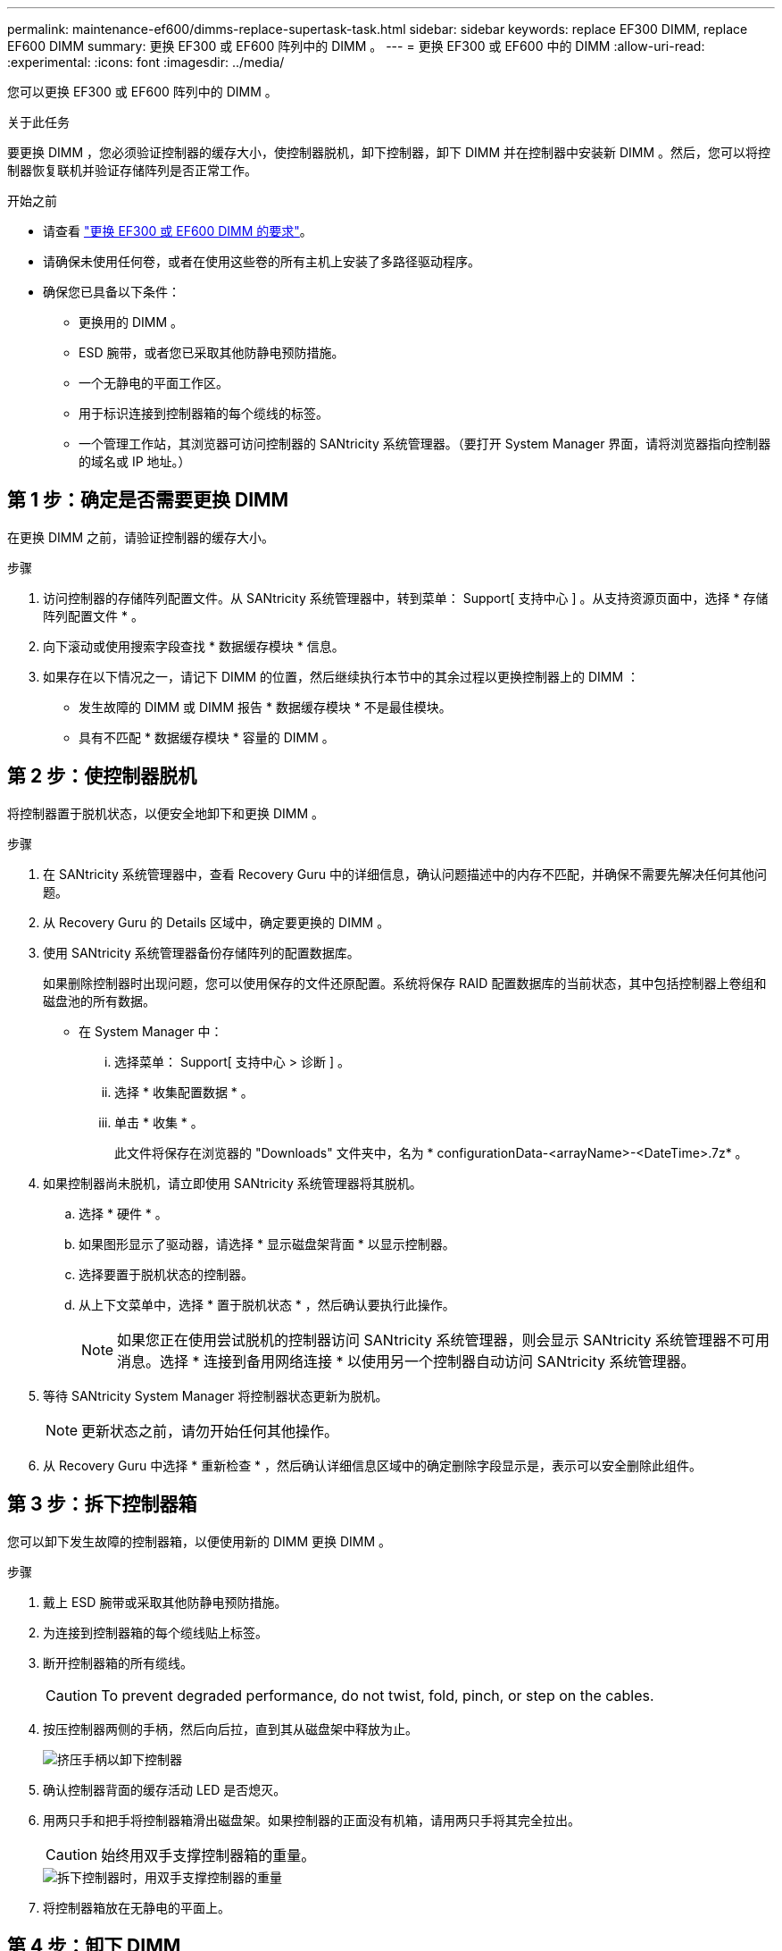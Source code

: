 ---
permalink: maintenance-ef600/dimms-replace-supertask-task.html 
sidebar: sidebar 
keywords: replace EF300 DIMM, replace EF600 DIMM 
summary: 更换 EF300 或 EF600 阵列中的 DIMM 。 
---
= 更换 EF300 或 EF600 中的 DIMM
:allow-uri-read: 
:experimental: 
:icons: font
:imagesdir: ../media/


[role="lead"]
您可以更换 EF300 或 EF600 阵列中的 DIMM 。

.关于此任务
要更换 DIMM ，您必须验证控制器的缓存大小，使控制器脱机，卸下控制器，卸下 DIMM 并在控制器中安装新 DIMM 。然后，您可以将控制器恢复联机并验证存储阵列是否正常工作。

.开始之前
* 请查看 link:dimms-overview-supertask-concept.html["更换 EF300 或 EF600 DIMM 的要求"]。
* 请确保未使用任何卷，或者在使用这些卷的所有主机上安装了多路径驱动程序。
* 确保您已具备以下条件：
+
** 更换用的 DIMM 。
** ESD 腕带，或者您已采取其他防静电预防措施。
** 一个无静电的平面工作区。
** 用于标识连接到控制器箱的每个缆线的标签。
** 一个管理工作站，其浏览器可访问控制器的 SANtricity 系统管理器。（要打开 System Manager 界面，请将浏览器指向控制器的域名或 IP 地址。）






== 第 1 步：确定是否需要更换 DIMM

在更换 DIMM 之前，请验证控制器的缓存大小。

.步骤
. 访问控制器的存储阵列配置文件。从 SANtricity 系统管理器中，转到菜单： Support[ 支持中心 ] 。从支持资源页面中，选择 * 存储阵列配置文件 * 。
. 向下滚动或使用搜索字段查找 * 数据缓存模块 * 信息。
. 如果存在以下情况之一，请记下 DIMM 的位置，然后继续执行本节中的其余过程以更换控制器上的 DIMM ：
+
** 发生故障的 DIMM 或 DIMM 报告 * 数据缓存模块 * 不是最佳模块。
** 具有不匹配 * 数据缓存模块 * 容量的 DIMM 。






== 第 2 步：使控制器脱机

将控制器置于脱机状态，以便安全地卸下和更换 DIMM 。

.步骤
. 在 SANtricity 系统管理器中，查看 Recovery Guru 中的详细信息，确认问题描述中的内存不匹配，并确保不需要先解决任何其他问题。
. 从 Recovery Guru 的 Details 区域中，确定要更换的 DIMM 。
. 使用 SANtricity 系统管理器备份存储阵列的配置数据库。
+
如果删除控制器时出现问题，您可以使用保存的文件还原配置。系统将保存 RAID 配置数据库的当前状态，其中包括控制器上卷组和磁盘池的所有数据。

+
** 在 System Manager 中：
+
... 选择菜单： Support[ 支持中心 > 诊断 ] 。
... 选择 * 收集配置数据 * 。
... 单击 * 收集 * 。
+
此文件将保存在浏览器的 "Downloads" 文件夹中，名为 * configurationData-<arrayName>-<DateTime>.7z* 。





. 如果控制器尚未脱机，请立即使用 SANtricity 系统管理器将其脱机。
+
.. 选择 * 硬件 * 。
.. 如果图形显示了驱动器，请选择 * 显示磁盘架背面 * 以显示控制器。
.. 选择要置于脱机状态的控制器。
.. 从上下文菜单中，选择 * 置于脱机状态 * ，然后确认要执行此操作。
+

NOTE: 如果您正在使用尝试脱机的控制器访问 SANtricity 系统管理器，则会显示 SANtricity 系统管理器不可用消息。选择 * 连接到备用网络连接 * 以使用另一个控制器自动访问 SANtricity 系统管理器。



. 等待 SANtricity System Manager 将控制器状态更新为脱机。
+

NOTE: 更新状态之前，请勿开始任何其他操作。

. 从 Recovery Guru 中选择 * 重新检查 * ，然后确认详细信息区域中的确定删除字段显示是，表示可以安全删除此组件。




== 第 3 步：拆下控制器箱

您可以卸下发生故障的控制器箱，以便使用新的 DIMM 更换 DIMM 。

.步骤
. 戴上 ESD 腕带或采取其他防静电预防措施。
. 为连接到控制器箱的每个缆线贴上标签。
. 断开控制器箱的所有缆线。
+

CAUTION: To prevent degraded performance, do not twist, fold, pinch, or step on the cables.

. 按压控制器两侧的手柄，然后向后拉，直到其从磁盘架中释放为止。
+
image::../media/remove_controller_5.png[挤压手柄以卸下控制器]

. 确认控制器背面的缓存活动 LED 是否熄灭。
. 用两只手和把手将控制器箱滑出磁盘架。如果控制器的正面没有机箱，请用两只手将其完全拉出。
+

CAUTION: 始终用双手支撑控制器箱的重量。

+
image::../media/remove_controller_6.png[拆下控制器时，用双手支撑控制器的重量]

. 将控制器箱放在无静电的平面上。




== 第 4 步：卸下 DIMM

如果存在内存不匹配，请更换控制器中的 DIMM 。

.步骤
. 拧下单个翼形螺钉并提起控制器箱盖，以卸下控制器箱盖。
. 确认控制器中的绿色 LED 是否熄灭。
+
如果此绿色 LED 亮起，则表示控制器仍在使用电池电源。您必须等待此 LED 熄灭，然后才能卸下任何组件。

. 找到控制器上的 DIMM 。
. Note the orientation of the DIMM in the socket so that you can insert the replacement DIMM in the proper orientation.
+

NOTE: DIMM 底部的缺口可帮助您在安装期间对齐 DIMM 。

. 缓慢推离 DIMM 两侧的两个 DIMM 弹出器卡舌，以便从插槽中弹出 DIMM ，然后将其滑出插槽。
+
image::../media/dimm_2.png[按下DIMM插槽上的弹出卡舌]

+
image::../media/dimim_3.png[卸下DIMM]

+

CAUTION: Carefully hold the DIMM by the edges to avoid pressure on the components on the DIMM circuit board.

+
The number and placement of system DIMMs depends on the model of your system.





== 第 5 步：安装新的 DIMM

安装新的 DIMM 以更换旧的 DIMM 。

.步骤
. 拿住 DIMM 的边角，并将其与插槽对齐。
+
The notch among the pins on the DIMM should line up with the tab in the socket.

. Insert the DIMM squarely into the slot.
+
The DIMM fits tightly in the slot, but should go in easily.If not, realign the DIMM with the slot and reinsert it.

+

NOTE: Visually inspect the DIMM to verify that it is evenly aligned and fully inserted into the slot.

. 小心而稳固地推动 DIMM 的上边缘，直到闩锁卡入到位，位于 DIMM 两端的缺口上。
+

NOTE: DIMM 紧密贴合。您可能需要一次轻轻按压一侧，并分别固定每个卡舌。

+
image::../media/dimm_5.png[将DIMM插入插槽并用卡舌固定]





== 第 6 步：重新安装控制器箱

安装新 DIMM 后，将控制器箱重新安装到控制器架中。

.步骤
. 降低控制器箱上的盖板并固定翼形螺钉。
. 在挤压控制器把手的同时，将控制器箱轻轻滑入控制器架中。
+

NOTE: 正确安装到磁盘架后，控制器会发出卡嗒声。

+
image::../media/remove_controller_7.png[将DIMM安装到控制器上的插槽中]

. 重新连接所有缆线。




== 第 7 步：完成 DIMM 更换

将控制器置于联机状态，收集支持数据并恢复操作。

.步骤
. 将控制器置于联机状态。
+
.. 在 System Manager 中，导航到硬件页面。
.. 选择 * 显示控制器的背面 * 。
.. 选择已更换 DIMM 的控制器。
.. 从下拉列表中选择 * 置于联机状态 * 。


. 在控制器启动时，检查控制器 LED 。
+
重新建立与另一控制器的通信时：

+
** 琥珀色警示 LED 仍保持亮起状态。
** 主机链路 LED 可能亮起，闪烁或熄灭，具体取决于主机接口。


. 控制器恢复联机后，确认其状态为最佳，并检查控制器架的警示 LED 。
+
如果状态不是最佳状态，或者任何警示 LED 均亮起，请确认所有缆线均已正确就位，并且控制器箱已正确安装。如有必要，请拆下并重新安装控制器箱。

+

NOTE: 如果无法解决此问题，请联系技术支持。

. 单击菜单： Hardware[ 支持 > 升级中心 ] 以确保已安装最新版本的 SANtricity OS 。
+
根据需要安装最新版本。

. 验证所有卷是否均已返回到首选所有者。
+
.. 选择菜单： Storage[Volumes] 。在 * 所有卷 * 页面中，验证卷是否已分发到其首选所有者。选择菜单：更多 [ 更改所有权 ] 以查看卷所有者。
.. 如果卷全部归首选所有者所有，请继续执行步骤 6 。
.. 如果未返回任何卷，则必须手动返回这些卷。转到菜单：更多 [ 重新分配卷 ] 。
.. 如果不存在 Recovery Guru ，或者按照 Recovery Guru 步骤执行操作，则卷仍不会返回给其首选所有者联系支持部门。


. 使用 SANtricity 系统管理器收集存储阵列的支持数据。
+
.. 选择菜单： Support[ 支持中心 > 诊断 ] 。
.. 选择 * 收集支持数据 * 。
.. 单击 * 收集 * 。
+
此文件将保存在浏览器的 "Downloads" 文件夹中，名为 * support-data.7z* 。





.下一步是什么？
DIMM 更换已完成。您可以恢复正常操作。
